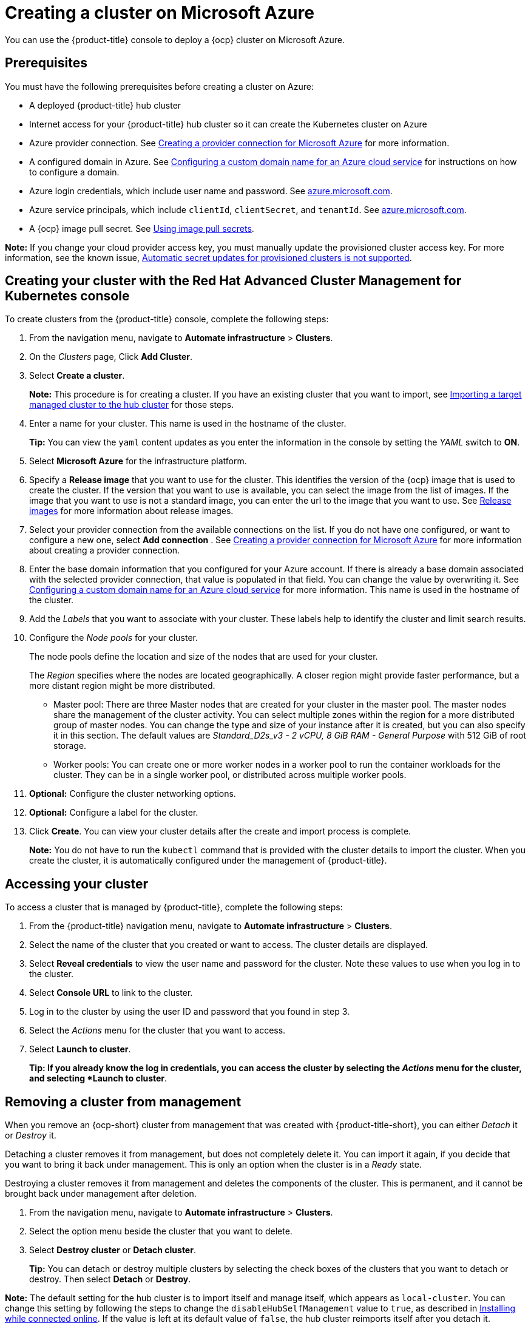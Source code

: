 [#creating-a-cluster-on-microsoft-azure]
= Creating a cluster on Microsoft Azure

You can use the {product-title} console to deploy a {ocp} cluster on Microsoft Azure.

[#azure_prerequisites]
== Prerequisites

You must have the following prerequisites before creating a cluster on Azure:

* A deployed {product-title} hub cluster
* Internet access for your {product-title} hub cluster so it can create the Kubernetes cluster on Azure
* Azure provider connection.
See xref:../manage_cluster/prov_conn_azure.adoc#creating-a-provider-connection-for-microsoft-azure[Creating a provider connection for Microsoft Azure] for more information.
* A configured domain in Azure.
See https://docs.microsoft.com/en-us/azure/cloud-services/cloud-services-custom-domain-name-portal[Configuring a custom domain name for an Azure cloud service] for instructions on how to configure a domain.
* Azure login credentials, which include user name and password.
See https://azure.microsoft.com/en-ca/features/azure-portal[azure.microsoft.com].
* Azure service principals, which include `clientId`, `clientSecret`, and `tenantId`.
See https://docs.microsoft.com/en-us/cli/azure/create-an-azure-service-principal-azure-cli?view=azure-cli-latest#password-based-authentication[azure.microsoft.com].
* A {ocp} image pull secret.
See https://docs.openshift.com/container-platform/4.3/openshift_images/managing_images/using-image-pull-secrets.html[Using image pull secrets].

*Note:* If you change your cloud provider access key, you must manually update the provisioned cluster access key. For more information, see the known issue, link:../release_notes/known_issues.adoc#automatic-secret-updates-for-provisioned-clusters-is-not-supported[Automatic secret updates for provisioned clusters is not supported].

[#azure_creating-your-cluster-with-the-red-hat-advanced-cluster-management-for-kubernetes-console]
== Creating your cluster with the Red Hat Advanced Cluster Management for Kubernetes console

To create clusters from the {product-title} console, complete the following steps:

. From the navigation menu, navigate to *Automate infrastructure* > *Clusters*.
. On the _Clusters_ page, Click *Add Cluster*.
. Select *Create a cluster*.
+
*Note:* This procedure is for creating a cluster.
If you have an existing cluster that you want to import, see xref:../manage_cluster/import.adoc#importing-a-target-managed-cluster-to-the-hub-cluster[Importing a target managed cluster to the hub cluster] for those steps.

. Enter a name for your cluster.
This name is used in the hostname of the cluster.
+
*Tip:* You can view the `yaml` content updates as you enter the information in the console by setting the _YAML_ switch to *ON*.

. Select *Microsoft Azure* for the infrastructure platform.
. Specify a *Release image* that you want to use for the cluster.
This identifies the version of the {ocp} image that is used to create the cluster.
If the version that you want to use is available, you can select the image from the list of images.
If the image that you want to use is not a standard image, you can enter the url to the image that you want to use.
See xref:../manage_cluster/release_images.adoc#release-images[Release images] for more information about release images.
. Select your provider connection from the available connections on the list.
If you do not have one configured, or want to configure a new one, select *Add connection* . See xref:../manage_cluster/prov_conn_azure.adoc#creating-a-provider-connection-for-microsoft-azure[Creating a provider connection for Microsoft Azure] for more information about creating a provider connection.
. Enter the base domain information that you configured for your Azure account. If there is already a base domain associated with the selected provider connection, that value is populated in that field. You can change the value by overwriting it.
See https://docs.microsoft.com/en-us/azure/cloud-services/cloud-services-custom-domain-name-portal[Configuring a custom domain name for an Azure cloud service] for more information.
This name is used in the hostname of the cluster.
. Add the _Labels_ that you want to associate with your cluster. These labels help to identify the cluster and limit search results.
. Configure the _Node pools_ for your cluster.
+
The node pools define the location and size of the nodes that are used for your cluster.
+
The _Region_ specifies where the nodes are located geographically.
A closer region might provide faster performance, but a more distant region might be more distributed.

 ** Master pool: There are three Master nodes that are created for your cluster in the master pool.
The master nodes share the management of the cluster activity.
You can select multiple zones within the region for a more distributed group of master nodes.
You can change the type and size of your instance after it is created, but you can also specify it in this section.
The default values are _Standard_D2s_v3 - 2 vCPU, 8 GiB RAM - General Purpose_ with 512 GiB of root storage.
 ** Worker pools: You can create one or more worker nodes in a worker pool to run the container workloads for the cluster.
They can be in a single worker pool, or distributed across multiple worker pools.

. *Optional:* Configure the cluster networking options.
. *Optional:* Configure a label for the cluster.
. Click *Create*.
You can view your cluster details after the create and import process is complete.

+
*Note:* You do not have to run the `kubectl` command that is provided with the cluster details to import the cluster. When you create the cluster, it is automatically configured under the management of {product-title}. 

[#azure_accessing-your-cluster]
== Accessing your cluster

To access a cluster that is managed by {product-title}, complete the following steps:

. From the {product-title} navigation menu, navigate to *Automate infrastructure* > *Clusters*.
. Select the name of the cluster that you created or want to access.
The cluster details are displayed.
. Select *Reveal credentials* to view the user name and password for the cluster.
Note these values to use when you log in to the cluster.
. Select *Console URL* to link to the cluster.
. Log in to the cluster by using the user ID and password that you found in step 3.
. Select the _Actions_ menu for the cluster that you want to access.
. Select *Launch to cluster*.
+
*Tip: If you already know the log in credentials, you can access the cluster by selecting the _Actions_ menu for the cluster, and selecting *Launch to cluster*.

[#azure_removing-a-cluster-from-management]
== Removing a cluster from management

When you remove an {ocp-short} cluster from management that was created with {product-title-short}, you can either _Detach_ it or _Destroy_ it.

Detaching a cluster removes it from management, but does not completely delete it.
You can import it again, if you decide that you want to bring it back under management.
This is only an option when the cluster is in a _Ready_ state.

Destroying a cluster removes it from management and deletes the components of the cluster.
This is permanent, and it cannot be brought back under management after deletion.

. From the navigation menu, navigate to *Automate infrastructure* > *Clusters*.
. Select the option menu beside the cluster that you want to delete.
. Select *Destroy cluster* or *Detach cluster*.
+
*Tip:* You can detach or destroy multiple clusters by selecting the check boxes of the clusters that you want to detach or destroy.
Then select *Detach* or *Destroy*.

*Note:* The default setting for the hub cluster is to import itself and manage itself, which appears as `local-cluster`. You can change this setting by following the steps to change the `disableHubSelfManagement` value to `true`, as described in link:install_connected.adoc#installing-while-connected-online[Installing while connected online]. If the value is left at its default value of `false`, the hub cluster reimports itself after you detach it.